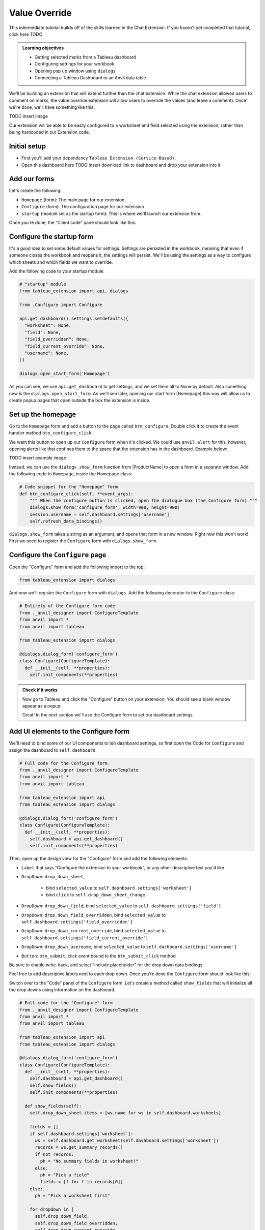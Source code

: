 Value Override
==============

This intermediate tutorial builds off of the skills learned in the Chat Extension. If you haven't yet completed that tutorial, click here TODO

.. admonition:: Learning objectives

    * Getting selected marks from a Tableau dashboard
    * Configuring settings for your workbook
    * Opening pop up window using ``dialogs``
    * Connecting a Tableau Dashboard to an Anvil data table

We'll be building an extension that will extend further than the chat extension. While the chat extension allowed users to comment on marks, the value override extension will allow users to override the values (and leave a comment). Once' we're done, we'll have something like this:

TODO insert image

Our extension will be able to be easily configured to a worksheet and field selected using the extension, rather than being hardcoded in our Extension code.

Initial setup
-------------

* First you'll add your dependency ``Tableau Extension (Service-Based)``.
* Open this dashboard here TODO insert download link to dashboard and drop your extension into it


Add our forms
-------------

Let's create the following:

* ``Homepage`` (form): The main page for our extension
* ``Configure`` (form): The configuration page for our extension
* ``startup`` (module set as the startup form): This is where we'll launch our extension from.

Once you're done, the "Client code" pane should look like this:

.. image:: media/sidepane1.PNG

Configure the startup form
--------------------------

It's a good idea to set some default values for settings. Settings are persisted in the workbook, meaning that even if someone closes the workbook and reopens it, the settings will persist. We'll be using the settings as a way to configure which sheets and which fields we want to override.

Add the following code to your startup module:

.. code-block:: python

    # "startup" module
    from tableau_extension import api, dialogs

    from .Configure import Configure

    api.get_dashboard().settings.setdefaults({
      "worksheet": None,
      "field": None,
      "field_overridden": None,
      "field_current_override": None,
      "username": None,
    })

    dialogs.open_start_form('Homepage')

As you can see, we use ``api.get_dashboard`` to get settings, and we set them all to None by default. Also something new is the ``dialogs.open_start_form``. As we'll see later, opening our start form (Homepage) this way will allow us to create popup pages that open outside the box the extension is inside.

Set up the homepage
-------------------

Go to the ``Homepage`` form and add a button to the page called ``btn_configure``. Double click it to create the event handler method ``btn_configure_click``.

We want this button to open up our ``Configure`` form when it's clicked. We could use ``anvil.alert`` for this, however, opening alerts like that confines them to the space that the extension has in the dashboard. Example below:

TODO insert example image

Instead, we can use the ``dialogs.show_form`` function from |ProductName| to open a form in a separate window. Add the following code to ``Homepage``, inside the Homepage class:

.. code-block:: python

    # Code snippet for the "Homepage" form
    def btn_configure_click(self, **event_args):
        """ When the configure button is clicked, open the dialogue box (the Configure form) """
        dialogs.show_form('configure_form', width=900, height=900)
        session.username = self.dashboard.settings['username']
        self.refresh_data_bindings()

``dialogs.show_form`` takes a string as an argument, and opens that form in a new window. Right now this won't work! First we need to register the ``Configure`` form with ``dialogs.show_form``.

Configure the ``Configure`` page
--------------------------------

Open the "Configure" form and add the following import to the top:

.. code-block:: python

    from tableau_extension import dialogs

And now we'll register the ``Configure`` form with ``dialogs``. Add the following decorator to the ``Configure`` class:

.. code-block:: python

    # Entirety of the Configure form code
    from ._anvil_designer import ConfigureTemplate
    from anvil import *
    from anvil import tableau

    from tableau_extension import dialogs

    @dialogs.dialog_form('configure_form')
    class Configure(ConfigureTemplate):
      def __init__(self, **properties):
        self.init_components(**properties)


.. admonition:: Check if it works

    Now go to Tableau and click the "Configure" button on your extension. You should see a blank window appear as a popup:

    .. image:: media/blankpopup.PNG

    Great! In the next section we'll use the Configure form to set our dashboard settings.

Add UI elements to the Configure form
-------------------------------------

We'll need to bind some of our UI components to teh dashboard settings, so first open the Code for ``Configure`` and assign the dashboard to ``self.dashboard``

.. code-block:: python

    # Full code for the Configure form
    from ._anvil_designer import ConfigureTemplate
    from anvil import *
    from anvil import tableau

    from tableau_extension import api
    from tableau_extension import dialogs

    @dialogs.dialog_form('configure_form')
    class Configure(ConfigureTemplate):
      def __init__(self, **properties):
        self.dashboard = api.get_dashboard()
        self.init_components(**properties)


Then, open up the design view for the "Configure" form and add the following elements:

* ``Label`` that says "Configure the extension to your workbook", or any other descriptive text you'd like
* ``DropDown``: ``drop_down_sheet``,

    * bind ``selected_value`` to ``self.dashboard.settings['worksheet']``

    * bind ``click`` to ``self.drop_down_sheet_change``

* ``DropDown``: ``drop_down_field``, bind ``selected_value`` to ``self.dashboard.settings['field']``
* ``DropDown``: ``drop_down_field_overridden``, bind ``selected_value`` to ``self.dashboard.settings['field_overridden']``
* ``DropDown``: ``drop_down_current_override``, bind ``selected_value`` to ``self.dashboard.settings['field_current_override']``
* ``DropDown``: ``drop_down_username``, bind ``selected_value`` to ``self.dashboard.settings['username']``
* ``Button``: ``btn_submit``, click event bound to the ``btn_submit_click`` method

Be sure to enable write-back, and select "include placeholder" for the drop down data bindings.

Feel free to add descriptive labels next to each drop down. Once you're done the ``Configure`` form should look like this:

.. image:: media/configureform.PNG

Switch over to the "Code" panel of the ``Configure`` form.  Let's create a method called ``show_fields`` that will initialize all the drop downs using information on the dashboard.


.. code-block:: python

    # Full code for the "Configure" form
    from ._anvil_designer import ConfigureTemplate
    from anvil import *
    from anvil import tableau

    from tableau_extension import api
    from tableau_extension import dialogs

    @dialogs.dialog_form('configure_form')
    class Configure(ConfigureTemplate):
      def __init__(self, **properties):
        self.dashboard = api.get_dashboard()
        self.show_fields()
        self.init_components(**properties)

      def show_fields(self):
        self.drop_down_sheet.items = [ws.name for ws in self.dashboard.worksheets]

        fields = []
        if self.dashboard.settings['worksheet']:
          ws = self.dashboard.get_worksheet(self.dashboard.settings['worksheet'])
          records = ws.get_summary_records()
          if not records:
            ph = "No summary fields in worksheet!"
          else:
            ph = "Pick a field"
            fields = [f for f in records[0]]
        else:
          ph = "Pick a worksheet first"

        for dropdown in [
          self.drop_down_field,
          self.drop_down_field_overridden,
          self.drop_down_current_override,
          self.drop_down_username,
        ]:
          dropdown.placeholder = ph
          dropdown.items = fields

      def btn_submit_click(self, **event_args):
        pass

      def drop_down_sheet_change(self, **event_args):
        self.show_fields()


As you can see, we use the ``get_worksheet`` and ``get_summary_records`` methods to get info out of the dashboard. We can access our dashboard settings like a dict, that is, we can write code like ``settings['myvalue']`` to get the value of ``myvalue``.

.. admonition:: Check if it works

    To prove this, open the configure page and make selections for each of the drop downs. Then, restart your extension. You should see your selections still there!

Set settings in the Configure Form
----------------------------------

Now that we can open our configure form, let's allow the user to set the settings from this page.

.. important:: Dashboard settings are persisted in the workbook

    Our dashboard has settings we can configure that are saved even when someone closes and reopens the workbook. We can use them to persist data, such as workbook or dashboard configuration.



Set up your database tables:
----------------------------

We'll need 2 tables, one called ``overrides`` that holds the latest override value, as well as a table named ``comments`` that will store all the comments and changes to the overrides someone has made.

The ``overrides`` table

* dashboard (Text)
* field (Text)
* identifier (Text)
* override (Number)

.. image:: media/overridestable.PNG

The ``comments`` table

* username (text)
* value (number)
* comment (text)
* on (Date and Time)
* override_link (Single link to a row in the overrides table)

.. image:: media/commentstable.PNG
